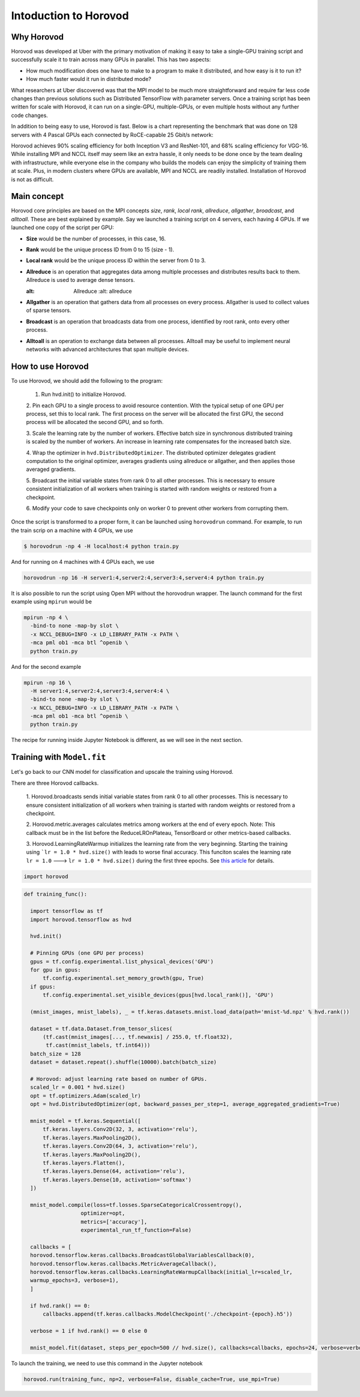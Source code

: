 .. _hvd_intro ::

Intoduction to Horovod
======================

.. image :: https://horovod.readthedocs.io/en/stable/_static/logo.png
  :width: 40%

Why Horovod
___________

Horovod was developed at Uber with the primary motivation of making it easy to
take a single-GPU training script and successfully scale it to train across many
GPUs in parallel. This has two aspects:

- How much modification does one have to make to a program to make it distributed,
  and how easy is it to run it?
- How much faster would it run in distributed mode?

What researchers at Uber discovered was that the MPI model to be much more straightforward
and require far less code changes than previous solutions such as Distributed TensorFlow with
parameter servers. Once a training script has been written for scale with Horovod, it can run
on a single-GPU, multiple-GPUs, or even multiple hosts without any further code changes.

In addition to being easy to use, Horovod is fast. Below is a chart representing the benchmark
that was done on 128 servers with 4 Pascal GPUs each connected by RoCE-capable 25 Gbit/s network:

.. image :: https://user-images.githubusercontent.com/16640218/38965607-bf5c46ca-4332-11e8-895a-b9c137e86013.png
  :alt: scaling

Horovod achieves 90% scaling efficiency for both Inception V3 and ResNet-101, and
68% scaling efficiency for VGG-16. While installing MPI and NCCL itself may seem like an extra hassle,
it only needs to be done once by the team dealing with infrastructure, while everyone else in the company
who builds the models can enjoy the simplicity of training them at scale. Plus, in modern clusters where
GPUs are available, MPI and NCCL are readily installed. Installation of Horovod is not as difficult.

Main concept
____________

Horovod core principles are based on the MPI concepts *size*, *rank*, *local rank*,
*allreduce*, *allgather*, *broadcast*, and *alltoall*. These are best explained by example.
Say we launched a training script on 4 servers, each having 4 GPUs. If we launched one copy of the script per GPU:

- **Size** would be the number of processes, in this case, 16.
- **Rank** would be the unique process ID from 0 to 15 (size - 1).
- **Local rank** would be the unique process ID within the server from 0 to 3.
- **Allreduce** is an operation that aggregates data among multiple processes and
  distributes results back to them. Allreduce is used to average dense tensors.

  .. image :: http://mpitutorial.com/tutorials/mpi-reduce-and-allreduce/mpi_allreduce_1.png
  :alt: Allreduce
    :alt: allreduce

- **Allgather** is an operation that gathers data from all processes on every process.
  Allgather is used to collect values of sparse tensors.

  .. image :: http://mpitutorial.com/tutorials/mpi-scatter-gather-and-allgather/allgather.png
    :alt: allgather

- **Broadcast** is an operation that broadcasts data from one process, identified by
  root rank, onto every other process.

  .. image :: http://mpitutorial.com/tutorials/mpi-broadcast-and-collective-communication/broadcast_pattern.png
    :alt: broadcast

- **Alltoall** is an operation to exchange data between all processes.
  Alltoall may be useful to implement neural networks with advanced architectures that span multiple devices.

How to use Horovod
____________________

To use Horovod, we should add the following to the program:

  1. Run hvd.init() to initialize Horovod.

  2. Pin each GPU to a single process to avoid resource contention. With the typical
  setup of one GPU per process, set this to local rank.
  The first process on the server will be allocated the first GPU, the second process
  will be allocated the second GPU, and so forth.

  3. Scale the learning rate by the number of workers. Effective batch size in
  synchronous distributed training is scaled by the number of workers.
  An increase in learning rate compensates for the increased batch size.

  4. Wrap the optimizer in ``hvd.DistributedOptimizer``. The distributed optimizer
  delegates gradient computation to the original optimizer, averages gradients
  using allreduce or allgather, and then applies those averaged gradients.

  5. Broadcast the initial variable states from rank 0 to all other processes.
  This is necessary to ensure consistent initialization of all workers when training
  is started with random weights or restored from a checkpoint.

  6. Modify your code to save checkpoints only on worker 0 to prevent other workers
  from corrupting them.

Once the script is transformed to a proper form, it can be launched using ``horovodrun``
command. For example, to run the train scrip on a machine with 4 GPUs, we use

.. code-block :: bash

  $ horovodrun -np 4 -H localhost:4 python train.py

And for running on 4 machines with 4 GPUs each, we use

.. code-block :: bash

  horovodrun -np 16 -H server1:4,server2:4,server3:4,server4:4 python train.py

It is also possible to run the script using Open MPI without the horovodrun wrapper.
The launch command for the first example using ``mpirun`` would be

.. code-block :: bash

  mpirun -np 4 \
    -bind-to none -map-by slot \
    -x NCCL_DEBUG=INFO -x LD_LIBRARY_PATH -x PATH \
    -mca pml ob1 -mca btl ^openib \
    python train.py

And for the second example

.. code-block :: bash

  mpirun -np 16 \
    -H server1:4,server2:4,server3:4,server4:4 \
    -bind-to none -map-by slot \
    -x NCCL_DEBUG=INFO -x LD_LIBRARY_PATH -x PATH \
    -mca pml ob1 -mca btl ^openib \
    python train.py

The recipe for running inside Jupyter Notebook is different, as we will see in
the next section.

Training with ``Model.fit``
___________________________

Let's go back to our CNN model for classification and upscale the training using
Horovod.

There are three Horovod callbacks.

  1. Horovod.broadcasts sends initial variable states from rank 0 to all other processes.
  This is necessary to ensure consistent initialization of all workers when
  training is started with random weights or restored from a checkpoint.

  2. Horovod.metric.averages calculates metrics among workers at the end of every epoch.
  Note: This callback must be in the list before the ReduceLROnPlateau, TensorBoard or other
  metrics-based callbacks.

  3. Horovod.LearningRateWarmup initializes the learning rate from the very beginning.
  Starting the training using ```lr = 1.0 * hvd.size()`` with leads to worse final accuracy.
  This funciton scales the learning rate ``lr = 1.0`` ---> ``lr = 1.0 * hvd.size()`` during
  the first three epochs. See `this article <https://arxiv.org/abs/1706.02677>`_ for details.

.. code-block :: python

  import horovod

.. code-block :: python

  def training_func():

    import tensorflow as tf
    import horovod.tensorflow as hvd

    hvd.init()

    # Pinning GPUs (one GPU per process)
    gpus = tf.config.experimental.list_physical_devices('GPU')
    for gpu in gpus:
        tf.config.experimental.set_memory_growth(gpu, True)
    if gpus:
        tf.config.experimental.set_visible_devices(gpus[hvd.local_rank()], 'GPU')

    (mnist_images, mnist_labels), _ = tf.keras.datasets.mnist.load_data(path='mnist-%d.npz' % hvd.rank())

    dataset = tf.data.Dataset.from_tensor_slices(
        (tf.cast(mnist_images[..., tf.newaxis] / 255.0, tf.float32),
         tf.cast(mnist_labels, tf.int64)))
    batch_size = 128
    dataset = dataset.repeat().shuffle(10000).batch(batch_size)

    # Horovod: adjust learning rate based on number of GPUs.
    scaled_lr = 0.001 * hvd.size()
    opt = tf.optimizers.Adam(scaled_lr)
    opt = hvd.DistributedOptimizer(opt, backward_passes_per_step=1, average_aggregated_gradients=True)

    mnist_model = tf.keras.Sequential([
        tf.keras.layers.Conv2D(32, 3, activation='relu'),
        tf.keras.layers.MaxPooling2D(),
        tf.keras.layers.Conv2D(64, 3, activation='relu'),
        tf.keras.layers.MaxPooling2D(),
        tf.keras.layers.Flatten(),
        tf.keras.layers.Dense(64, activation='relu'),
        tf.keras.layers.Dense(10, activation='softmax')
    ])

    mnist_model.compile(loss=tf.losses.SparseCategoricalCrossentropy(),
                    optimizer=opt,
                    metrics=['accuracy'],
                    experimental_run_tf_function=False)

    callbacks = [
    horovod.tensorflow.keras.callbacks.BroadcastGlobalVariablesCallback(0),
    horovod.tensorflow.keras.callbacks.MetricAverageCallback(),
    horovod.tensorflow.keras.callbacks.LearningRateWarmupCallback(initial_lr=scaled_lr,
    warmup_epochs=3, verbose=1),
    ]

    if hvd.rank() == 0:
        callbacks.append(tf.keras.callbacks.ModelCheckpoint('./checkpoint-{epoch}.h5'))

    verbose = 1 if hvd.rank() == 0 else 0

    mnist_model.fit(dataset, steps_per_epoch=500 // hvd.size(), callbacks=callbacks, epochs=24, verbose=verbose)

To launch the training, we need to use this command in the Jupyter notebook

.. code-block :: python

  horovod.run(training_func, np=2, verbose=False, disable_cache=True, use_mpi=True)

.. Challenge :: ``verbose = True``

  Change the ``verbose`` variable to ``True`` and inspect the results. What do you see?
